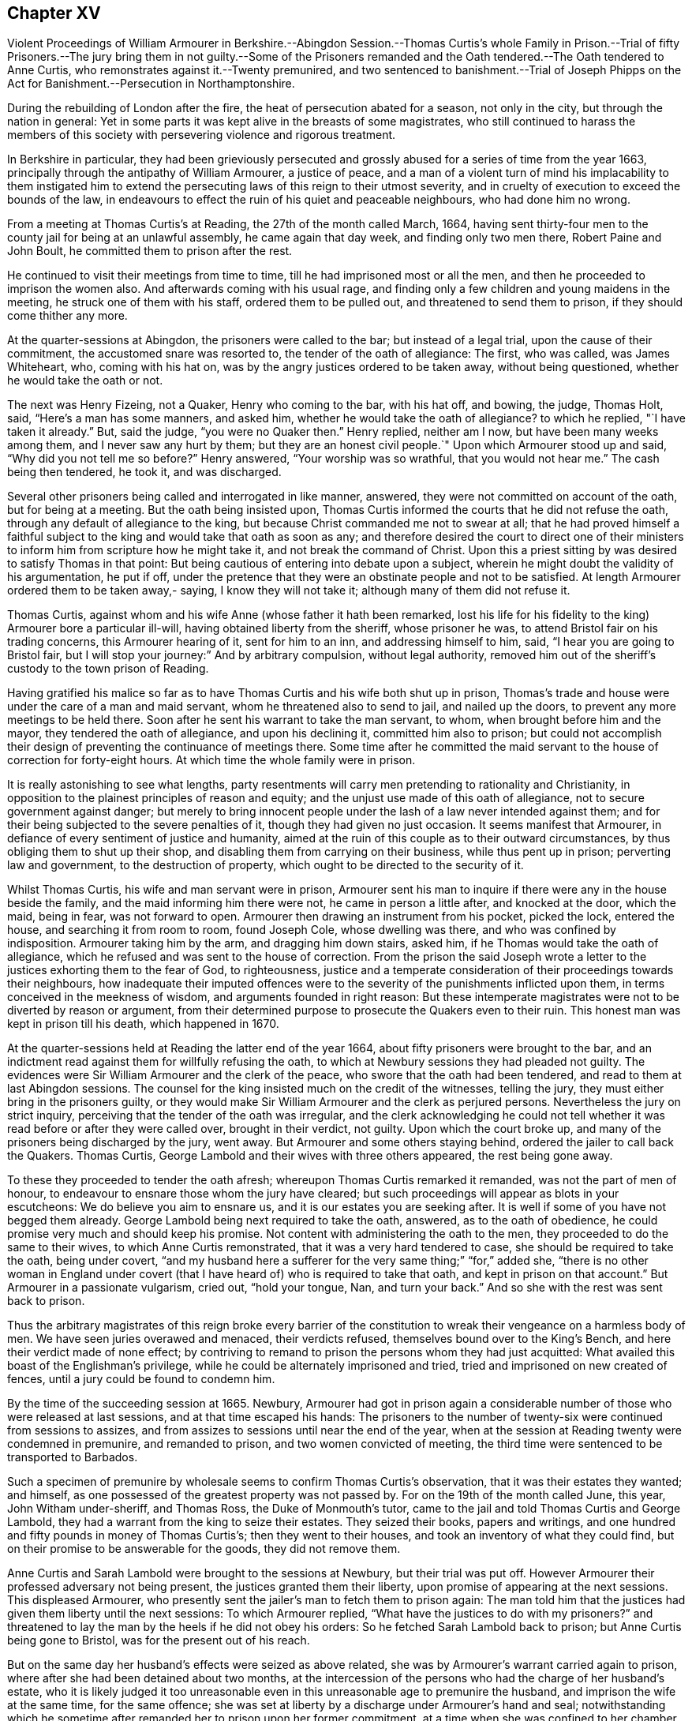 == Chapter XV

Violent Proceedings of William Armourer in Berkshire.--Abingdon Session.--Thomas Curtis`'s
whole Family in Prison.--Trial of fifty Prisoners.--The jury bring them in not guilty.--Some
of the Prisoners remanded and the Oath tendered.--The Oath tendered to Anne Curtis,
who remonstrates against it.--Twenty premunired,
and two sentenced to banishment.--Trial of Joseph Phipps on the
Act for Banishment.--Persecution in Northamptonshire.

During the rebuilding of London after the fire,
the heat of persecution abated for a season, not only in the city,
but through the nation in general:
Yet in some parts it was kept alive in the breasts of some magistrates,
who still continued to harass the members of this society
with persevering violence and rigorous treatment.

In Berkshire in particular,
they had been grieviously persecuted and grossly
abused for a series of time from the year 1663,
principally through the antipathy of William Armourer, a justice of peace,
and a man of a violent turn of mind his implacability to them instigated
him to extend the persecuting laws of this reign to their utmost severity,
and in cruelty of execution to exceed the bounds of the law,
in endeavours to effect the ruin of his quiet and peaceable neighbours,
who had done him no wrong.

From a meeting at Thomas Curtis`'s at Reading, the 27th of the month called March, 1664,
having sent thirty-four men to the county jail for being at an unlawful assembly,
he came again that day week, and finding only two men there, Robert Paine and John Boult,
he committed them to prison after the rest.

He continued to visit their meetings from time to time,
till he had imprisoned most or all the men,
and then he proceeded to imprison the women also.
And afterwards coming with his usual rage,
and finding only a few children and young maidens in the meeting,
he struck one of them with his staff, ordered them to be pulled out,
and threatened to send them to prison, if they should come thither any more.

At the quarter-sessions at Abingdon, the prisoners were called to the bar;
but instead of a legal trial, upon the cause of their commitment,
the accustomed snare was resorted to, the tender of the oath of allegiance: The first,
who was called, was James Whiteheart, who, coming with his hat on,
was by the angry justices ordered to be taken away, without being questioned,
whether he would take the oath or not.

The next was Henry Fizeing, not a Quaker, Henry who coming to the bar, with his hat off,
and bowing, the judge, Thomas Holt, said, "`Here`'s a man has some manners, and asked him,
whether he would take the oath of allegiance?
to which he replied, "`I have taken it already.`"
But, said the judge, "`you were no Quaker then.`"
Henry replied, neither am I now, but have been many weeks among them,
and I never saw any hurt by them; but they are an honest civil people.`"
Upon which Armourer stood up and said, "`Why did you not tell me so before?`"
Henry answered, "`Your worship was so wrathful, that you would not hear me.`"
The cash being then tendered, he took it, and was discharged.

Several other prisoners being called and interrogated in like manner, answered,
they were not committed on account of the oath, but for being at a meeting.
But the oath being insisted upon,
Thomas Curtis informed the courts that he did not refuse the oath,
through any default of allegiance to the king,
but because Christ commanded me not to swear at all;
that he had proved himself a faithful subject to
the king and would take that oath as soon as any;
and therefore desired the court to direct one of their ministers
to inform him from scripture how he might take it,
and not break the command of Christ.
Upon this a priest sitting by was desired to satisfy Thomas in that point:
But being cautious of entering into debate upon a subject,
wherein he might doubt the validity of his argumentation, he put if off,
under the pretence that they were an obstinate people and not to be satisfied.
At length Armourer ordered them to be taken away,- saying, I know they will not take it;
although many of them did not refuse it.

Thomas Curtis, against whom and his wife Anne (whose father it hath been remarked,
lost his life for his fidelity to the king) Armourer bore a particular ill-will,
having obtained liberty from the sheriff, whose prisoner he was,
to attend Bristol fair on his trading concerns, this Armourer hearing of it,
sent for him to an inn, and addressing himself to him, said,
"`I hear you are going to Bristol fair,
but I will stop your journey:`" And by arbitrary compulsion, without legal authority,
removed him out of the sheriff`'s custody to the town prison of Reading.

Having gratified his malice so far as to have Thomas
Curtis and his wife both shut up in prison,
Thomas`'s trade and house were under the care of a man and maid servant,
whom he threatened also to send to jail, and nailed up the doors,
to prevent any more meetings to be held there.
Soon after he sent his warrant to take the man servant, to whom,
when brought before him and the mayor, they tendered the oath of allegiance,
and upon his declining it, committed him also to prison;
but could not accomplish their design of preventing the continuance of meetings there.
Some time after he committed the maid servant to
the house of correction for forty-eight hours.
At which time the whole family were in prison.

It is really astonishing to see what lengths,
party resentments will carry men pretending to rationality and Christianity,
in opposition to the plainest principles of reason and equity;
and the unjust use made of this oath of allegiance,
not to secure government against danger;
but merely to bring innocent people under the lash of a law never intended against them;
and for their being subjected to the severe penalties of it,
though they had given no just occasion.
It seems manifest that Armourer, in defiance of every sentiment of justice and humanity,
aimed at the ruin of this couple as to their outward circumstances,
by thus obliging them to shut up their shop,
and disabling them from carrying on their business, while thus pent up in prison;
perverting law and government, to the destruction of property,
which ought to be directed to the security of it.

Whilst Thomas Curtis, his wife and man servant were in prison,
Armourer sent his man to inquire if there were any in the house beside the family,
and the maid informing him there were not, he came in person a little after,
and knocked at the door, which the maid, being in fear, was not forward to open.
Armourer then drawing an instrument from his pocket, picked the lock, entered the house,
and searching it from room to room, found Joseph Cole, whose dwelling was there,
and who was confined by indisposition.
Armourer taking him by the arm, and dragging him down stairs, asked him,
if he Thomas would take the oath of allegiance,
which he refused and was sent to the house of correction.
From the prison the said Joseph wrote a letter to
the justices exhorting them to the fear of God,
to righteousness,
justice and a temperate consideration of their proceedings towards their neighbours,
how inadequate their imputed offences were to the
severity of the punishments inflicted upon them,
in terms conceived in the meekness of wisdom, and arguments founded in right reason:
But these intemperate magistrates were not to be diverted by reason or argument,
from their determined purpose to prosecute the Quakers even to their ruin.
This honest man was kept in prison till his death, which happened in 1670.

At the quarter-sessions held at Reading the latter end of the year 1664,
about fifty prisoners were brought to the bar,
and an indictment read against them for willfully refusing the oath,
to which at Newbury sessions they had pleaded not guilty.
The evidences were Sir William Armourer and the clerk of the peace,
who swore that the oath had been tendered, and read to them at last Abingdon sessions.
The counsel for the king insisted much on the credit of the witnesses, telling the jury,
they must either bring in the prisoners guilty,
or they would make Sir William Armourer and the clerk as perjured persons.
Nevertheless the jury on strict inquiry,
perceiving that the tender of the oath was irregular,
and the clerk acknowledging he could not tell whether
it was read before or after they were called over,
brought in their verdict, not guilty.
Upon which the court broke up, and many of the prisoners being discharged by the jury,
went away.
But Armourer and some others staying behind, ordered the jailer to call back the Quakers.
Thomas Curtis, George Lambold and their wives with three others appeared,
the rest being gone away.

To these they proceeded to tender the oath afresh;
whereupon Thomas Curtis remarked it remanded, was not the part of men of honour,
to endeavour to ensnare those whom the jury have cleared;
but such proceedings will appear as blots in your escutcheons:
We do believe you aim to ensnare us, and it is our estates you are seeking after.
It is well if some of you have not begged them already.
George Lambold being next required to take the oath, answered,
as to the oath of obedience, he could promise very much and should keep his promise.
Not content with administering the oath to the men,
they proceeded to do the same to their wives, to which Anne Curtis remonstrated,
that it was a very hard tendered to case, she should be required to take the oath,
being under covert,
"`and my husband here a sufferer for the very same thing;`" "`for,`" added she,
"`there is no other woman in England under covert (that
I have heard of) who is required to take that oath,
and kept in prison on that account.`"
But Armourer in a passionate vulgarism, cried out, "`hold your tongue, Nan,
and turn your back.`"
And so she with the rest was sent back to prison.

Thus the arbitrary magistrates of this reign broke every barrier of the
constitution to wreak their vengeance on a harmless body of men.
We have seen juries overawed and menaced, their verdicts refused,
themselves bound over to the King`'s Bench, and here their verdict made of none effect;
by contriving to remand to prison the persons whom they had just acquitted:
What availed this boast of the Englishman`'s privilege,
while he could be alternately imprisoned and tried,
tried and imprisoned on new created of fences,
until a jury could be found to condemn him.

By the time of the succeeding session at 1665.
Newbury,
Armourer had got in prison again a considerable number
of those who were released at last sessions,
and at that time escaped his hands:
The prisoners to the number of twenty-six were continued from sessions to assizes,
and from assizes to sessions until near the end of the year,
when at the session at Reading twenty were condemned in premunire,
and remanded to prison, and two women convicted of meeting,
the third time were sentenced to be transported to Barbados.

Such a specimen of premunire by wholesale seems to confirm Thomas Curtis`'s observation,
that it was their estates they wanted; and himself,
as one possessed of the greatest property was not passed by.
For on the 19th of the month called June, this year, John Witham under-sheriff,
and Thomas Ross, the Duke of Monmouth`'s tutor,
came to the jail and told Thomas Curtis and George Lambold,
they had a warrant from the king to seize their estates.
They seized their books, papers and writings,
and one hundred and fifty pounds in money of Thomas Curtis`'s;
then they went to their houses, and took an inventory of what they could find,
but on their promise to be answerable for the goods, they did not remove them.

Anne Curtis and Sarah Lambold were brought to the sessions at Newbury,
but their trial was put off.
However Armourer their professed adversary not being present,
the justices granted them their liberty, upon promise of appearing at the next sessions.
This displeased Armourer,
who presently sent the jailer`'s man to fetch them to prison again:
The man told him that the justices had given them liberty until the next sessions:
To which Armourer replied, "`What have the justices to do with my prisoners?`"
and threatened to lay the man by the heels if he did not obey his orders:
So he fetched Sarah Lambold back to prison; but Anne Curtis being gone to Bristol,
was for the present out of his reach.

But on the same day her husband`'s effects were seized as above related,
she was by Armourer`'s warrant carried again to prison,
where after she had been detained about two months,
at the intercession of the persons who had the charge of her husband`'s estate,
who it is likely judged it too unreasonable even
in this unreasonable age to premunire the husband,
and imprison the wife at the same time, for the same offence;
she was set at liberty by a discharge under Armourer`'s hand and seal;
notwithstanding which he sometime after remanded her to prison upon her former commitment,
at a time when she was confined to her chamber through indisposition.
Acting thus arbitrarily, without fear or control.

But to recite the whole catalogue of this man`'s cruelties in violation of justice,
of law, of humanity, and of a good conscience would draw me into a tedious detail;
so I shall only just touch upon some other instances of his rude and indecent behaviour.
He threatened to gag a prisoner for speaking in his own defence.
He sent young girls to the house of correction, where they lay a long time.
He came to a meeting, and finding only four young maids there, he sent for water,
which he threw with great violence in their faces until one of them was almost suffocated,
and then turned them wet out of the meeting.
On another occasion the profaneness and obscenity
of his language was such as decency recoils at.
By his words and actions proving himself ill qualified
to support the dignity and repute of his station,
as such conduct would disgrace an office much inferior to that of a justice of the peace.
To Anne Curtis he bore a peculiar animosity, because being a woman of good sense,
she was qualified to make some pertinent observations on the impropriety of his conduct.

But before I leave this county,
as a further illustration of the lawless proceedings of this man and his associates,
I shall take notice of another trial at their sessions at
Reading on the 16th of the month called January this year.
It was that of Joseph Phipps for the third offence on the act of banishment.
A Quaker who had been just before tried was acquitted;
where upon the court dismissed the jury and impannelled another.
Armourer`'s direction to the bailiffs being Go out and pick a jury,
you know there are honest men enough in the town, one of the bailiffs answered, Yes,
Sir William, I`'ll fit you.
Another jury being sworn, Joseph was set to the bar, and having pleaded not guilty,
he insisted there were not five persons of sixteen years of age at the meeting,
and therefore he was not within the act.
Edward Dolby answered, if there were but one of that age, yet if there were five present,
he would send that one to prison as a breaker of the law;
for though the rest were not punishable by the act,
yet they would serve to make up the number.
This unequal construction of the law was pressed upon the jury;
as was also the confession of the prisoners, that they were met to seek the Lord.
And when one of them asked whether to seek the Lord was a crime worthy of banishment?
the judge answered, yes.
The jury went out but could not agree:
Such as favoured the prisoners cause were threatened;
and they were ordered to be kept up all night without fire or candle.
Next morning the court sat again, and sent to know whether they were agreed;
one of them said, I am not satisfied: Yet the Foreman said guilty,
although four of the jury had not agreed to the verdict:
However the judge passed sentence on Phipps,
that he should be transported to some of his Majesty`'s plantations,
there to remain seven years; under which sentence he was returned to prison,
and lay there until discharged by the King`'s letters patent, about fix years after.

In Northamptonshire also,
persecution was carried on without relaxation through this and the succeeding year.
Several were tried on the act of banishment,
of whom four were sentenced to transportation.
One William Smith, foreman of the jury, was a very active man in their conviction,
and exerted his influence over the other jurors to
join with him in bringing them in guilty,
to display his zeal in forcing a conformity to the liturgy of the church of England,
when now the church of England had the upper hand:
having been equally zealous against it in Oliver Cromwell`'s days,
and equally forward to promote persecution.

Imprisonments were frequent and numerous.
At one time a constable came with a rabble of assistants
to a meeting at the house of John Mackerness in Findon,
took about forty of the persons assembled, detained them in an alehouse all night;
and next day conveyed them like criminals in a cart and wagon to justice Yelverton`'s,
who in conjunction with another justice fined them forty shillings,
and for non-payment sent them to the county jail for six weeks.
Another time fifteen men and ten women were carried before the same justice Yelverton,
who signed a mittimus for committing ten of the men to prison;
but another justice`'s hand being necessary,
he directed his clerk to carry it to justice Ward.
The ten men were again put into the cart,
and conveyed with the mittimus to the said justice, but he refused to sign it,
and no other justice was found willing to do it,
nor could the jailer legally receive them without the signature of two justices.
So the prisoners, after being thus driven from justice to justice,
were permitted to return home.
But some time after, six of them were taken by another warrant, and sent to jail;
three of whom were afterwards sentenced to transportation.
The number of persons of this persuasion at one time under close
confinement in the county jail were more than four score,
of whom many were husbandmen, locked up from their business both in hay time and harvest,
to their great loss and detriment,
